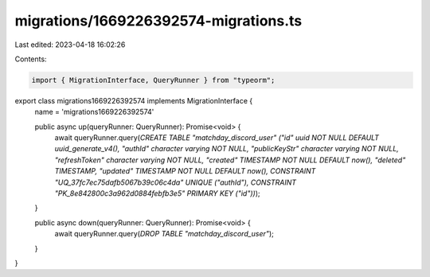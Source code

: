 migrations/1669226392574-migrations.ts
======================================

Last edited: 2023-04-18 16:02:26

Contents:

.. code-block:: ts

    import { MigrationInterface, QueryRunner } from "typeorm";

export class migrations1669226392574 implements MigrationInterface {
    name = 'migrations1669226392574'

    public async up(queryRunner: QueryRunner): Promise<void> {
        await queryRunner.query(`CREATE TABLE "matchday_discord_user" ("id" uuid NOT NULL DEFAULT uuid_generate_v4(), "authId" character varying NOT NULL, "publicKeyStr" character varying NOT NULL, "refreshToken" character varying NOT NULL, "created" TIMESTAMP NOT NULL DEFAULT now(), "deleted" TIMESTAMP, "updated" TIMESTAMP NOT NULL DEFAULT now(), CONSTRAINT "UQ_37fc7ec75dafb5067b39c06c4da" UNIQUE ("authId"), CONSTRAINT "PK_8e842800c3a962d0884febfb3e5" PRIMARY KEY ("id"))`);
    }

    public async down(queryRunner: QueryRunner): Promise<void> {
        await queryRunner.query(`DROP TABLE "matchday_discord_user"`);
    }

}


